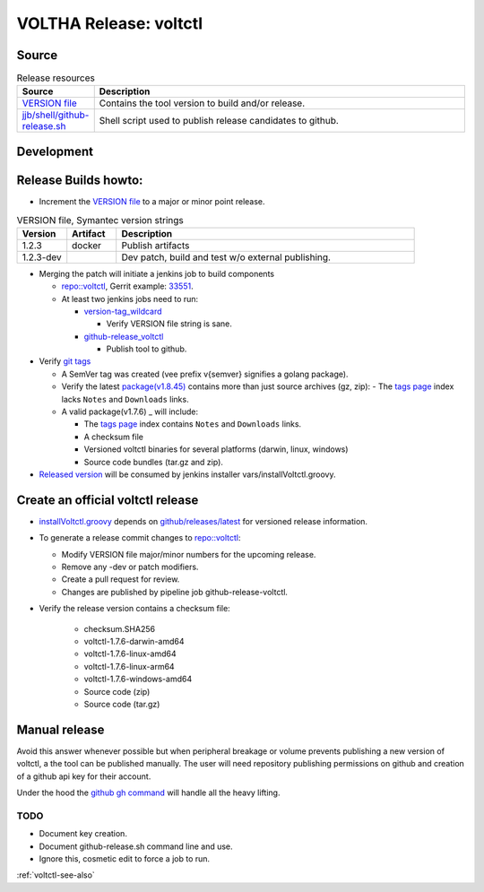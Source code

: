 VOLTHA Release: voltctl
=======================

Source
------

.. list-table:: Release resources
   :widths: 10, 60
   :header-rows: 1

   * - Source
     - Description
   * - `VERSION file <https://gerrit.opencord.org/plugins/gitiles/voltctl/+/refs/heads/master/VERSION>`__
     - Contains the tool version to build and/or release.
   * - `jjb/shell/github-release.sh <https://gerrit.opencord.org/plugins/gitiles/ci-management/+/refs/heads/master/jjb/shell/github-release.sh>`__
     - Shell script used to publish release candidates to github.

Development
-----------

.. code-block:: shell-session
   :caption: Build and test volctl locally

   % git clone ssh://gerrit.opencord.org:29418/voltctl.git
   % cd voltctl

   % make help
   % make lint      # [optional] lint-sanity lint-style lint-mod sca
   % make build
   % make check     # [optional] test

   % make release   # compile release binaries
   % make install


Release Builds howto:
---------------------

- Increment the `VERSION file <https://gerrit.opencord.org/plugins/gitiles/voltctl/+/refs/heads/master/VERSION>`__ to a major or minor point release.

.. list-table:: VERSION file, Symantec version strings
   :widths: 10, 10, 60
   :header-rows: 1

   * - Version
     - Artifact
     - Description
   * - 1.2.3
     - docker
     - Publish artifacts
   * - 1.2.3-dev
     -
     - Dev patch, build and test w/o external publishing.

- Merging the patch will initiate a jenkins job to build components

  - `repo::voltctl <https://gerrit.opencord.org/plugins/gitiles/voltctl/+/refs/heads/master>`__, Gerrit example: `33551 <https://gerrit.opencord.org/c/voltctl/+/33551>`_.
  - At least two jenkins jobs need to run:

    - `version-tag_wildcard <https://jenkins.opencord.org/job/version-tag_wildcard/>`__

      - Verify VERSION file string is sane.

    - `github-release_voltctl <https://jenkins.opencord.org/job/github-release_voltctl/>`__

      - Publish tool to github.


- Verify `git tags <https://github.com/opencord/voltctl/tags>`_

  - A SemVer tag was created (vee prefix v{semver} signifies a golang package).
  - Verify the latest `package(v1.8.45) <https://github.com/opencord/voltctl/releases>`_ contains more than just source archives (gz, zip):
    - The `tags page <https://github.com/opencord/voltctl/tags>`_ index lacks ``Notes`` and ``Downloads`` links.

  - A valid package(v1.7.6) _ will include:

    - The `tags page <https://github.com/opencord/voltctl/tags>`_ index contains ``Notes`` and ``Downloads`` links.
    - A checksum file
    - Versioned voltctl binaries for several platforms (darwin, linux, windows)
    - Source code bundles (tar.gz and zip).

- `Released version <https://api.github.com/repos/opencord/voltctl/releases/latest>`_ will be consumed by jenkins installer vars/installVoltctl.groovy.


Create an official voltctl release
----------------------------------
- `installVoltctl.groovy <https://gerrit.opencord.org/plugins/gitiles/ci-management/+/refs/heads/master/vars/installVoltctl.groovy#53>`_
  depends on `github/releases/latest <https://api.github.com/repos/opencord/voltctl/releases/latest>`_ for versioned release information.

- To generate a release commit changes to `repo::voltctl <https://gerrit.opencord.org/plugins/gitiles/voltctl>`__:

  - Modify VERSION file major/minor numbers for the upcoming release.
  - Remove any -dev or patch modifiers.
  - Create a pull request for review.
  - Changes are published by pipeline job github-release-voltctl.

- Verify the release version contains a checksum file:

   - checksum.SHA256
   - voltctl-1.7.6-darwin-amd64
   - voltctl-1.7.6-linux-amd64
   - voltctl-1.7.6-linux-arm64
   - voltctl-1.7.6-windows-amd64
   - Source code (zip)
   - Source code (tar.gz)

Manual release
--------------

Avoid this answer whenever possible but when peripheral breakage or volume
prevents publishing a new version of voltctl, a the tool can be published
manually.  The user will need repository publishing permissions on github
and creation of a github api key for their account.

Under the hood the `github gh command <https://cli.github.com/>`__ will handle all the heavy lifting.

TODO
^^^^

- Document key creation.
- Document github-release.sh command line and use.
- Ignore this, cosmetic edit to force a job to run.

:ref:`voltctl-see-also`
